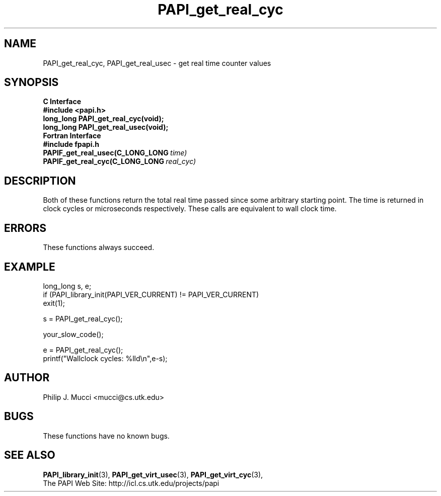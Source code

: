 .\" $Id$
.TH PAPI_get_real_cyc 3 "December, 2001" "PAPI Function Reference" "PAPI"

.SH NAME
PAPI_get_real_cyc, PAPI_get_real_usec \- get real time counter values

.SH SYNOPSIS
.B C Interface
.nf
.B #include <papi.h>
.BI "long_long PAPI_get_real_cyc(void);"
.BI "long_long PAPI_get_real_usec(void);"
.fi
.B Fortran Interface
.nf
.B #include "fpapi.h"
.BI PAPIF_get_real_usec(C_LONG_LONG\  time)
.BI PAPIF_get_real_cyc(C_LONG_LONG\  real_cyc)
.fi

.SH DESCRIPTION
Both of these functions return the total real time passed since 
some arbitrary starting point. The time is returned in clock cycles 
or microseconds respectively. These calls are equivalent to
wall clock time. 

.SH ERRORS
These functions always succeed.

.SH EXAMPLE
.LP
.nf
.if t .ft CW
long_long s, e;
	
if (PAPI_library_init(PAPI_VER_CURRENT) != PAPI_VER_CURRENT)
  exit(1);

s = PAPI_get_real_cyc();

your_slow_code();

e = PAPI_get_real_cyc();
printf("Wallclock cycles: %lld\en",e-s);
.if t .ft P
.fi

.SH AUTHOR
Philip J. Mucci <mucci@cs.utk.edu>

.SH BUGS
These functions have no known bugs.

.SH SEE ALSO
.BR PAPI_library_init "(3), "
.BR PAPI_get_virt_usec "(3), " 
.BR PAPI_get_virt_cyc "(3), " 
 The PAPI Web Site: 
http://icl.cs.utk.edu/projects/papi
